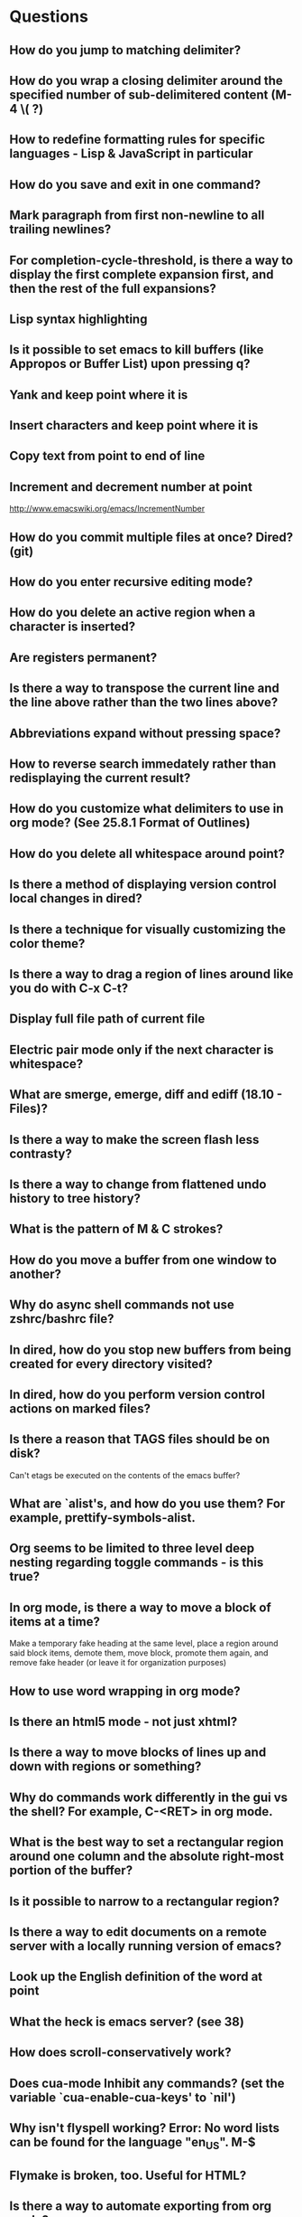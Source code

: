 * Questions

** How do you jump to matching delimiter?

** How do you wrap a closing delimiter around the specified number of sub-delimitered content (M-4 \( ?)

** How to redefine formatting rules for specific languages - Lisp & JavaScript in particular

** How do you save and exit in one command?

** Mark paragraph from first non-newline to all trailing newlines?

** For completion-cycle-threshold, is there a way to display the first complete expansion first, and then the rest of the full expansions?

** Lisp syntax highlighting

** Is it possible to set emacs to kill buffers (like *Appropos* or *Buffer List*) upon pressing q?

** Yank and keep point where it is

** Insert characters and keep point where it is

** Copy text from point to end of line

** Increment and decrement number at point
   http://www.emacswiki.org/emacs/IncrementNumber

** How do you commit multiple files at once? Dired? (git)

** How do you enter recursive editing mode?

** How do you delete an active region when a character is inserted?

** Are registers permanent?

** Is there a way to transpose the current line and the line above rather than the two lines above?

** Abbreviations expand without pressing space?

** How to reverse search immedately rather than redisplaying the current result?

** How do you customize what delimiters to use in org mode? (See 25.8.1 Format of Outlines)

** How do you delete all whitespace around point?

** Is there a method of displaying version control local changes in dired?

** Is there a technique for visually customizing the color theme?

** Is there a way to drag a region of lines around like you do with C-x C-t?

** Display full file path of current file

** Electric pair mode only if the next character is whitespace?

** What are smerge, emerge, diff and ediff (18.10 - Files)?

** Is there a way to make the screen flash less contrasty?

** Is there a way to change from flattened undo history to tree history?

** What is the pattern of M & C strokes?

** How do you move a buffer from one window to another?

** Why do async shell commands not use zshrc/bashrc file?

** In dired, how do you stop new buffers from being created for every directory visited?

** In dired, how do you perform version control actions on marked files?

** Is there a reason that TAGS files should be on disk?
	 Can't etags be executed on the contents of the emacs buffer?

** What are `alist's, and how do you use them? For example, prettify-symbols-alist.

** Org seems to be limited to three level deep nesting regarding toggle commands - is this true?

** In org mode, is there a way to move a block of items at a time?
	 Make a temporary fake heading at the same level, place a region around said block items, demote them, move block, promote them again, and remove fake header (or leave it for organization purposes)

** How to use word wrapping in org mode?

** Is there an html5 mode - not just xhtml?

** Is there a way to move blocks of lines up and down with regions or something?

** Why do commands work differently in the gui vs the shell? For example, C-<RET> in org mode.

** What is the best way to set a rectangular region around one column and the absolute right-most portion of the buffer?

** Is it possible to narrow to a rectangular region?

** Is there a way to edit documents on a remote server with a locally running version of emacs?

** Look up the English definition of the word at point

** What the heck is emacs server? (see 38)

** How does scroll-conservatively work?

** Does cua-mode Inhibit any commands? (set the variable `cua-enable-cua-keys' to `nil')

** Why isn't flyspell working? Error: No word lists can be found for the language "en_US". M-$

** Flymake is broken, too. Useful for HTML?

** Is there a way to automate exporting from org mode?


* Answers

** How do you set tab width? (I prefer tabs and two spaces per tab displayed)
	 M-x customize-browse
	 Emacs > Editing > Indent

** Figure out how to make completion work (semantic-mode? 26.10)
	 M-/
	 Tags are weird - not sure quite how to use them

** Execute git commands from within emacs
	 C-x v v
	 C-x v G
	 Beware, some commands don't do what you would expect - gitignore does not use full path

** What does it mean to bury a buffer?
	 It's like switching tabs. Buried buffers can be found with C-x C-b.

** In dired, how do you prevent ls from displaying . & ..?
	 (setq-default dired-listing-switches "-Alh")

** In dired, how do you open a file and bury it immediately? (Good for opening multiple files at once.)
	 Mark multiple files and open all of them at once

** Comment Region (M-x comment-region) sucks - it does not use block comments - is there a way to do this?
	 Just use M-; - it comments each line, but that's not so bad

** Change the gui theme
   There is a solarized theme on github, but it looks like a lot of work

** How to prevent emacs from adding newlines at the end of files?
   It doesn't, other than the .emacs files when appending lines

** Jump point up to the first ocurrance of _ character

   C-s CHAR then navigation or deletion command

** Stop emacs from making #filename# files

   (setq make-backup-files nil)
   (setq auto-save-default nil)

** Highlight/jump to paired delimiter
   C-M-n
   C-M-p

** View the current value of a variable
   C-h v <VARIABLE>

** Set up default character encoding and newlines
   C-h C
   The default system encoding is used by default for new files - it does what you would want

** See if the tab issue can be fixed by defining tab width in Terminator
   Tabs are displayed as a certain width by using literal spaces in the terminal. The number of which can be changed by visiting `M-x describe-variable tab-width' and clicking Customize - changes go into the .emacs config file.

** Repeat the same text input/deletion (like . in vim)
	 Yes! http://www.emacswiki.org/emacs/dot-mode.el

